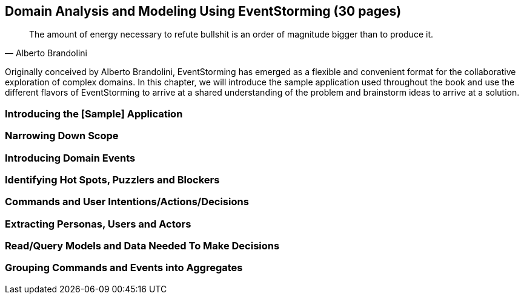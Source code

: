 == Domain Analysis and Modeling Using EventStorming (30 pages)

[quote,Alberto Brandolini]
The amount of energy necessary to refute bullshit is an order of magnitude bigger than to produce it.

Originally conceived by Alberto Brandolini, EventStorming has emerged as a flexible and convenient format for the collaborative exploration of complex domains. In this chapter, we will introduce the sample application used throughout the book and use the different flavors of EventStorming to arrive at a shared understanding of the problem and brainstorm ideas to arrive at a solution.

=== Introducing the [Sample] Application

=== Narrowing Down Scope

=== Introducing Domain Events

=== Identifying Hot Spots, Puzzlers and Blockers

=== Commands and User Intentions/Actions/Decisions

=== Extracting Personas, Users and Actors

=== Read/Query Models and Data Needed To Make Decisions

=== Grouping Commands and Events into Aggregates
